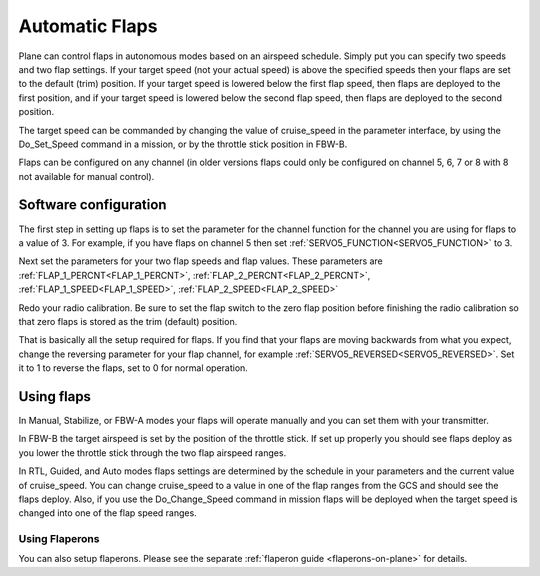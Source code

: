 .. _automatic-flaps:

===============
Automatic Flaps
===============

Plane can control flaps in autonomous modes based on an airspeed
schedule. Simply put you can specify two speeds and two flap settings.
If your target speed (not your actual speed) is above the specified
speeds then your flaps are set to the default (trim) position. If your
target speed is lowered below the first flap speed, then flaps are
deployed to the first position, and if your target speed is lowered
below the second flap speed, then flaps are deployed to the second
position.

The target speed can be commanded by changing the value of cruise_speed
in the parameter interface, by using the Do_Set_Speed command in a
mission, or by the throttle stick position in FBW-B.

Flaps can be configured on any channel (in older versions flaps could only be configured on channel 5, 6, 7 or 8 with 8 not available for manual control).

Software configuration
~~~~~~~~~~~~~~~~~~~~~~

The first step in setting up flaps is to set the parameter for the
channel function for the channel you are using for flaps to a value of
3. For example, if you have flaps on channel 5 then set :ref:`SERVO5_FUNCTION<SERVO5_FUNCTION>` to
3.

Next set the parameters for your two flap speeds and flap values. These
parameters are :ref:`FLAP_1_PERCNT<FLAP_1_PERCNT>`, :ref:`FLAP_2_PERCNT<FLAP_2_PERCNT>`, :ref:`FLAP_1_SPEED<FLAP_1_SPEED>`, :ref:`FLAP_2_SPEED<FLAP_2_SPEED>` 

Redo your radio calibration. Be sure to set the flap switch to the zero
flap position before finishing the radio calibration so that zero flaps
is stored as the trim (default) position.

That is basically all the setup required for flaps. If you find that
your flaps are moving backwards from what you expect, change the
reversing parameter for your flap channel, for example
:ref:`SERVO5_REVERSED<SERVO5_REVERSED>`. Set it to 1 to reverse the flaps, set to 0 for normal
operation.

Using flaps
~~~~~~~~~~~

In Manual, Stabilize, or FBW-A modes your flaps will operate manually
and you can set them with your transmitter.

In FBW-B the target airspeed is set by the position of the throttle
stick. If set up properly you should see flaps deploy as you lower the
throttle stick through the two flap airspeed ranges.

In RTL, Guided, and Auto modes flaps settings are determined by the
schedule in your parameters and the current value of cruise_speed. You
can change cruise_speed to a value in one of the flap ranges from the
GCS and should see the flaps deploy. Also, if you use the
Do_Change_Speed command in mission flaps will be deployed when the
target speed is changed into one of the flap speed ranges.

Using Flaperons
===============

You can also setup flaperons. Please see the separate :ref:`flaperon guide <flaperons-on-plane>` for details.

